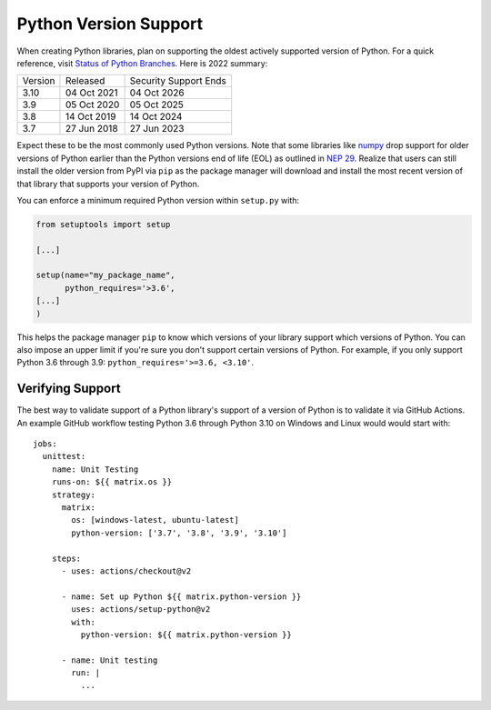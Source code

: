 Python Version Support
======================

When creating Python libraries, plan on supporting the oldest actively supported
version of Python. For a quick reference, visit `Status of Python Branches
<https://devguide.python.org/#status-of-python-branches>`_. Here is 2022 summary:

+---------+-------------+-----------------------+
| Version | Released    | Security Support Ends |
+---------+-------------+-----------------------+
| 3.10    | 04 Oct 2021 | 04 Oct 2026           |
+---------+-------------+-----------------------+
| 3.9     | 05 Oct 2020 | 05 Oct 2025           |
+---------+-------------+-----------------------+
| 3.8     | 14 Oct 2019 | 14 Oct 2024           |
+---------+-------------+-----------------------+
| 3.7     | 27 Jun 2018 | 27 Jun 2023           |
+---------+-------------+-----------------------+

Expect these to be the most commonly used Python versions. Note that some
libraries like `numpy <https://numpy.org/>`_ drop support for older versions of
Python earlier than the Python versions end of life (EOL) as outlined in `NEP 29
<https://numpy.org/neps/nep-0029-deprecation_policy.html#support-table>`_. Realize
that users can still install the older version from PyPI via ``pip`` as the
package manager will download and install the most recent version of that
library that supports your version of Python.

You can enforce a minimum required Python version within ``setup.py`` with:

.. code:: python

   from setuptools import setup

   [...]

   setup(name="my_package_name",
         python_requires='>3.6',
   [...]
   )

This helps the package manager ``pip`` to know which versions of your library
support which versions of Python. You can also impose an upper limit if you're
sure you don't support certain versions of Python. For example, if you only
support Python 3.6 through 3.9: ``python_requires='>=3.6, <3.10'``.

Verifying Support
-----------------
The best way to validate support of a Python library's support of a version of
Python is to validate it via GitHub Actions. An example GitHub workflow testing
Python 3.6 through Python 3.10 on Windows and Linux would would start with::

   jobs:
     unittest:
       name: Unit Testing
       runs-on: ${{ matrix.os }}
       strategy:
         matrix:
           os: [windows-latest, ubuntu-latest]
           python-version: ['3.7', '3.8', '3.9', '3.10']

       steps:
         - uses: actions/checkout@v2

         - name: Set up Python ${{ matrix.python-version }}
           uses: actions/setup-python@v2
           with:
             python-version: ${{ matrix.python-version }}

         - name: Unit testing
           run: |
             ...

